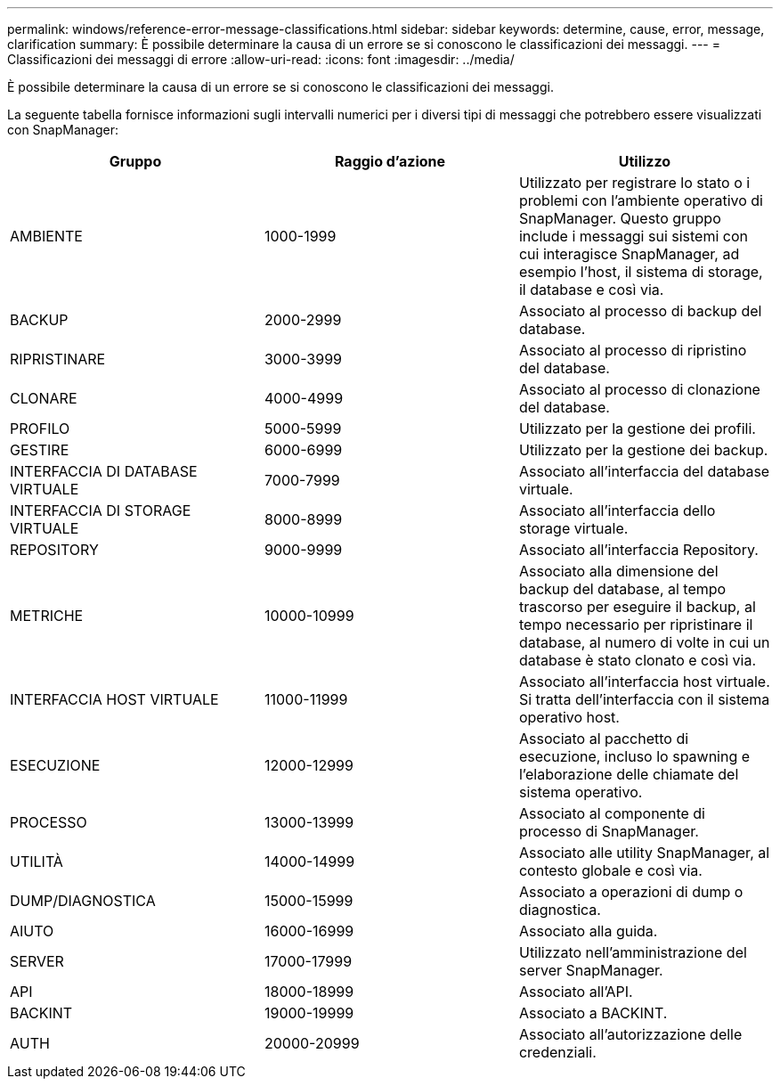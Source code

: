 ---
permalink: windows/reference-error-message-classifications.html 
sidebar: sidebar 
keywords: determine, cause, error, message, clarification 
summary: È possibile determinare la causa di un errore se si conoscono le classificazioni dei messaggi. 
---
= Classificazioni dei messaggi di errore
:allow-uri-read: 
:icons: font
:imagesdir: ../media/


[role="lead"]
È possibile determinare la causa di un errore se si conoscono le classificazioni dei messaggi.

La seguente tabella fornisce informazioni sugli intervalli numerici per i diversi tipi di messaggi che potrebbero essere visualizzati con SnapManager:

|===
| Gruppo | Raggio d'azione | Utilizzo 


 a| 
AMBIENTE
 a| 
1000-1999
 a| 
Utilizzato per registrare lo stato o i problemi con l'ambiente operativo di SnapManager. Questo gruppo include i messaggi sui sistemi con cui interagisce SnapManager, ad esempio l'host, il sistema di storage, il database e così via.



 a| 
BACKUP
 a| 
2000-2999
 a| 
Associato al processo di backup del database.



 a| 
RIPRISTINARE
 a| 
3000-3999
 a| 
Associato al processo di ripristino del database.



 a| 
CLONARE
 a| 
4000-4999
 a| 
Associato al processo di clonazione del database.



 a| 
PROFILO
 a| 
5000-5999
 a| 
Utilizzato per la gestione dei profili.



 a| 
GESTIRE
 a| 
6000-6999
 a| 
Utilizzato per la gestione dei backup.



 a| 
INTERFACCIA DI DATABASE VIRTUALE
 a| 
7000-7999
 a| 
Associato all'interfaccia del database virtuale.



 a| 
INTERFACCIA DI STORAGE VIRTUALE
 a| 
8000-8999
 a| 
Associato all'interfaccia dello storage virtuale.



 a| 
REPOSITORY
 a| 
9000-9999
 a| 
Associato all'interfaccia Repository.



 a| 
METRICHE
 a| 
10000-10999
 a| 
Associato alla dimensione del backup del database, al tempo trascorso per eseguire il backup, al tempo necessario per ripristinare il database, al numero di volte in cui un database è stato clonato e così via.



 a| 
INTERFACCIA HOST VIRTUALE
 a| 
11000-11999
 a| 
Associato all'interfaccia host virtuale. Si tratta dell'interfaccia con il sistema operativo host.



 a| 
ESECUZIONE
 a| 
12000-12999
 a| 
Associato al pacchetto di esecuzione, incluso lo spawning e l'elaborazione delle chiamate del sistema operativo.



 a| 
PROCESSO
 a| 
13000-13999
 a| 
Associato al componente di processo di SnapManager.



 a| 
UTILITÀ
 a| 
14000-14999
 a| 
Associato alle utility SnapManager, al contesto globale e così via.



 a| 
DUMP/DIAGNOSTICA
 a| 
15000-15999
 a| 
Associato a operazioni di dump o diagnostica.



 a| 
AIUTO
 a| 
16000-16999
 a| 
Associato alla guida.



 a| 
SERVER
 a| 
17000-17999
 a| 
Utilizzato nell'amministrazione del server SnapManager.



 a| 
API
 a| 
18000-18999
 a| 
Associato all'API.



 a| 
BACKINT
 a| 
19000-19999
 a| 
Associato a BACKINT.



 a| 
AUTH
 a| 
20000-20999
 a| 
Associato all'autorizzazione delle credenziali.

|===